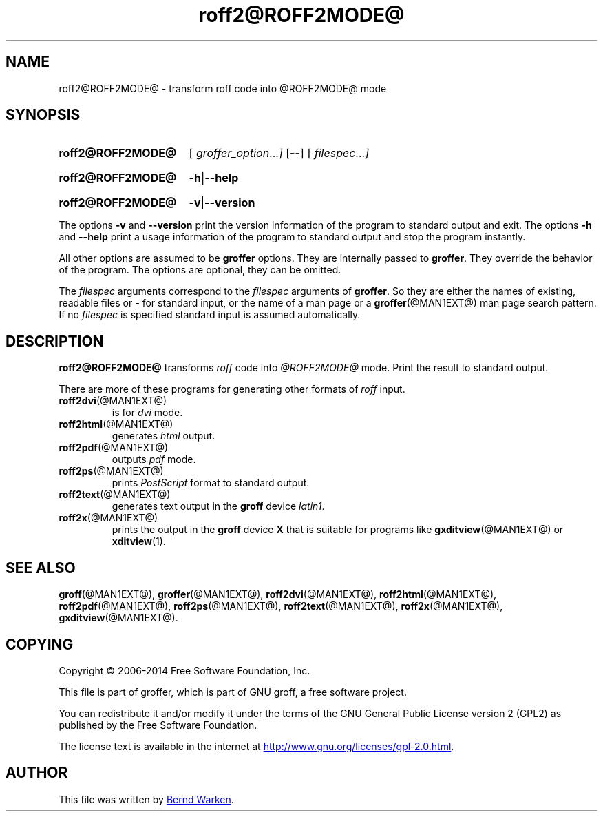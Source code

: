 .TH roff2@ROFF2MODE@ @MAN1EXT@ "@MDATE@" "Groff Version @VERSION@"
.SH NAME
roff2@ROFF2MODE@ \- transform roff code into @ROFF2MODE@ mode
.
.\" roff2@ROFF2MODE@.1 - man page for roff2@ROFF2MODE@ (section 1).
.
.\" Source file position: <groff_source_top>/contrib/groffer/roff2.man
.\" Installed position:   $prefix/share/man/man1/roff2@ROFF2MODE@.1
.
.
.\" ====================================================================
.\" Legalese
.\" ====================================================================
.
.de co
Copyright \(co 2006-2014 Free Software Foundation, Inc.

This file is part of groffer, which is part of GNU groff, a free
software project.

You can redistribute it and/or modify it under the terms of the GNU
General Public License version 2 (GPL2) as published by the Free
Software Foundation.

The license text is available in the internet at
.UR http://www.gnu.org/licenses/gpl-2.0.html
.UE .
..
.
.de au
This file was written by
.MT groff\-bernd.warken-72@web.de
Bernd Warken
.ME .
..
.
.\" ====================================================================
.\" Characters
.\" ====================================================================
.
.\" Ellipsis ...
.ie t .ds EL \fS\N'188'\fP\"
.el .ds EL \&.\|.\|.\&\"
.\" called with \*(EL
.
.
.\" ====================================================================
.SH "SYNOPSIS"
.\" ====================================================================
.
.SY roff2@ROFF2MODE@
.OP \& "\%groffer_option \*(EL"
.OP \-\-
.OP \& "\%filespec \*(EL"
.YS
.
.SY roff2@ROFF2MODE@
.BR \-h | \-\-help
.YS
.
.SY roff2@ROFF2MODE@
.BR \-v | \-\-version
.YS
.
.P
The options
.B \-v
and
.B \%\-\-version
print the version information of the program to standard output and exit.
.
The options
.B \-h
and
.B \-\-help
print a usage information of the program to standard output and stop
the program instantly.
.
.
.P
All other options are assumed to be
.B \%groffer
options.
.
They are internally passed to
.BR \%groffer .
They override the behavior of the program.
.
The options are optional, they can be omitted.
.
.
.P
The
.I \%filespec
arguments correspond to the
.I \%filespec
arguments of
.BR \%groffer .
So they are either the names of existing, readable files or
.B \-
for standard input, or the name of a man page or a
.BR \%groffer (@MAN1EXT@)
man page search pattern.
.
If no
.I \%filespec
is specified standard input is assumed automatically.
.
.
.\" ====================================================================
.SH DESCRIPTION
.
.B \%roff2@ROFF2MODE@
transforms
.I roff
code into
.ie '@ROFF2MODE@'x' \{\
.  I X
mode corresponding to the
.  I groff
devices
.  BR X *;
this mode is suitable for
.  BR \%gxditview (@MAN1EXT@).
.\}
.el \{\
.  I \%@ROFF2MODE@
mode.
.\}
.
Print the result to standard output.
.
.
.P
There are more of these programs for generating other formats of
.I \%roff
input.
.
.if !'@ROFF2MODE@'dvi' \{\
.  TP
.  BR \%roff2dvi (@MAN1EXT@)
is for
.  I dvi
mode.
.\}
.
.if !'@ROFF2MODE@'html' \{\
.  TP
.  BR \%roff2html (@MAN1EXT@)
generates
.  I html
output.
.\}
.
.if !'@ROFF2MODE@'pdf' \{\
.  TP
.  BR \%roff2pdf (@MAN1EXT@)
outputs
.  I pdf
mode.
.\}
.
.if !'@ROFF2MODE@'ps' \{\
.  TP
.  BR \%roff2ps (@MAN1EXT@)
prints
.  I \%PostScript
format to standard output.
.\}
.
.if !'@ROFF2MODE@'text' \{\
.  TP
.  BR \%roff2text (@MAN1EXT@)
generates text output in the
.  B groff
device
.  IR latin1 .
.\}
.
.if !'@ROFF2MODE@'x' \{\
.  TP
.  BR \%roff2x (@MAN1EXT@)
prints the output in the
.  B groff
device
.  B X
that is suitable for programs like
.  BR \%gxditview (@MAN1EXT@)
or
.  BR \%xditview (1).
.\}
.
.
.\" ====================================================================
.SH "SEE ALSO"
.\" ====================================================================
.
.BR \%groff (@MAN1EXT@),
.BR \%groffer (@MAN1EXT@),
.if !'@ROFF2MODE@'dvi' \
.  BR \%roff2dvi (@MAN1EXT@),
.if !'@ROFF2MODE@'html' \
.  BR \%roff2html (@MAN1EXT@),
.if !'@ROFF2MODE@'pdf' \
.  BR \%roff2pdf (@MAN1EXT@),
.if !'@ROFF2MODE@'ps' \
.  BR \%roff2ps (@MAN1EXT@),
.if !'@ROFF2MODE@'text' \
.  BR \%roff2text (@MAN1EXT@),
.if !'@ROFF2MODE@'x' \
.  BR \%roff2x (@MAN1EXT@),
.BR \%gxditview (@MAN1EXT@).
.
.
.\" ====================================================================
.SH "COPYING"
.\" ====================================================================
.co
.\" ====================================================================
.SH "AUTHOR"
.\" ====================================================================
.au
.
.
.\" ====================================================================
.\" Emacs settings
.\" ====================================================================
.
.\" Local Variables:
.\" mode: nroff
.\" End:
